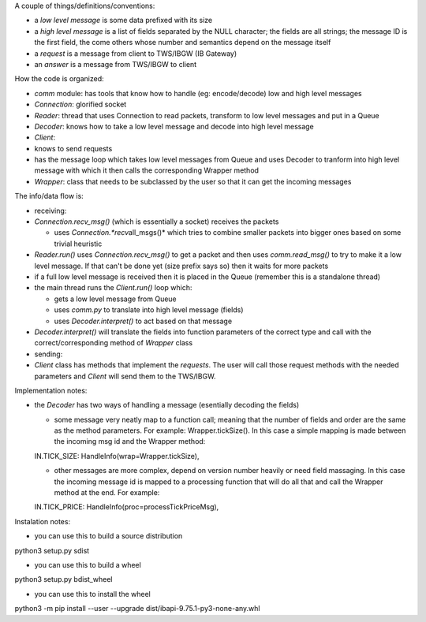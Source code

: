 A couple of things/definitions/conventions:

-  a *low level message* is some data prefixed with its size
-  a *high level message* is a list of fields separated by the NULL
   character; the fields are all strings; the message ID is the first
   field, the come others whose number and semantics depend on the
   message itself
-  a *request* is a message from client to TWS/IBGW (IB Gateway)
-  an *answer* is a message from TWS/IBGW to client

How the code is organized:

-  *comm* module: has tools that know how to handle (eg: encode/decode)
   low and high level messages
-  *Connection*: glorified socket
-  *Reader*: thread that uses Connection to read packets, transform to
   low level messages and put in a Queue
-  *Decoder*: knows how to take a low level message and decode into high
   level message
-  *Client*:
-  knows to send requests
-  has the message loop which takes low level messages from Queue and
   uses Decoder to tranform into high level message with which it then
   calls the corresponding Wrapper method
-  *Wrapper*: class that needs to be subclassed by the user so that it
   can get the incoming messages

The info/data flow is:

-  receiving:
-  *Connection.recv\_msg()* (which is essentially a socket) receives the
   packets

   -  uses *Connection.\ *recv*\ all\_msgs()* which tries to combine
      smaller packets into bigger ones based on some trivial heuristic

-  *Reader.run()* uses *Connection.recv\_msg()* to get a packet and then
   uses *comm.read\_msg()* to try to make it a low level message. If
   that can't be done yet (size prefix says so) then it waits for more
   packets
-  if a full low level message is received then it is placed in the
   Queue (remember this is a standalone thread)
-  the main thread runs the *Client.run()* loop which:

   -  gets a low level message from Queue
   -  uses *comm.py* to translate into high level message (fields)
   -  uses *Decoder.interpret()* to act based on that message

-  *Decoder.interpret()* will translate the fields into function
   parameters of the correct type and call with the
   correct/corresponding method of *Wrapper* class

-  sending:
-  *Client* class has methods that implement the *requests*. The user
   will call those request methods with the needed parameters and
   *Client* will send them to the TWS/IBGW.

Implementation notes:

-  the *Decoder* has two ways of handling a message (esentially decoding
   the fields)

   -  some message very neatly map to a function call; meaning that the
      number of fields and order are the same as the method parameters.
      For example: Wrapper.tickSize(). In this case a simple mapping is
      made between the incoming msg id and the Wrapper method:

   IN.TICK\_SIZE: HandleInfo(wrap=Wrapper.tickSize),

   -  other messages are more complex, depend on version number heavily
      or need field massaging. In this case the incoming message id is
      mapped to a processing function that will do all that and call the
      Wrapper method at the end. For example:

   IN.TICK\_PRICE: HandleInfo(proc=processTickPriceMsg),

Instalation notes:

-  you can use this to build a source distribution

python3 setup.py sdist

-  you can use this to build a wheel

python3 setup.py bdist\_wheel

-  you can use this to install the wheel

python3 -m pip install --user --upgrade
dist/ibapi-9.75.1-py3-none-any.whl
